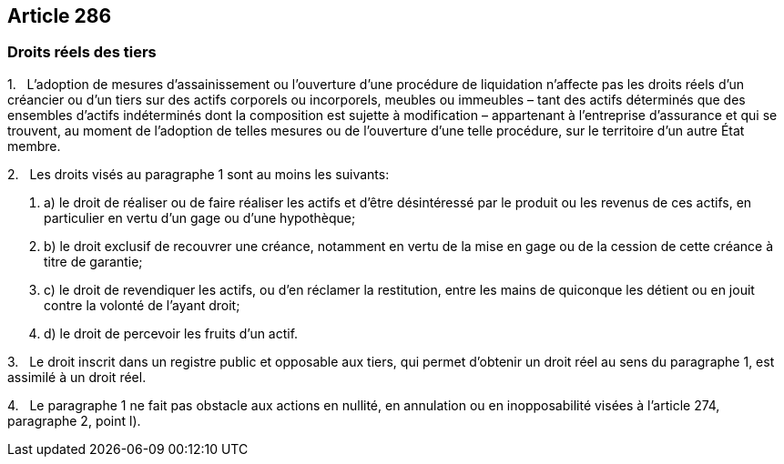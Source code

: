 == Article 286

=== Droits réels des tiers

1.   L'adoption de mesures d'assainissement ou l'ouverture d'une procédure de liquidation n'affecte pas les droits réels d'un créancier ou d'un tiers sur des actifs corporels ou incorporels, meubles ou immeubles – tant des actifs déterminés que des ensembles d'actifs indéterminés dont la composition est sujette à modification – appartenant à l'entreprise d'assurance et qui se trouvent, au moment de l'adoption de telles mesures ou de l'ouverture d'une telle procédure, sur le territoire d'un autre État membre.

2.   Les droits visés au paragraphe 1 sont au moins les suivants:

. a) le droit de réaliser ou de faire réaliser les actifs et d'être désintéressé par le produit ou les revenus de ces actifs, en particulier en vertu d'un gage ou d'une hypothèque;

. b) le droit exclusif de recouvrer une créance, notamment en vertu de la mise en gage ou de la cession de cette créance à titre de garantie;

. c) le droit de revendiquer les actifs, ou d'en réclamer la restitution, entre les mains de quiconque les détient ou en jouit contre la volonté de l'ayant droit;

. d) le droit de percevoir les fruits d'un actif.

3.   Le droit inscrit dans un registre public et opposable aux tiers, qui permet d'obtenir un droit réel au sens du paragraphe 1, est assimilé à un droit réel.

4.   Le paragraphe 1 ne fait pas obstacle aux actions en nullité, en annulation ou en inopposabilité visées à l'article 274, paragraphe 2, point l).